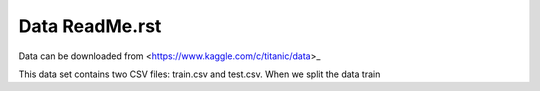 Data ReadMe.rst
===============

Data can be downloaded from <https://www.kaggle.com/c/titanic/data>_

This data set contains two CSV files: train.csv and test.csv.  When
we split the data train
